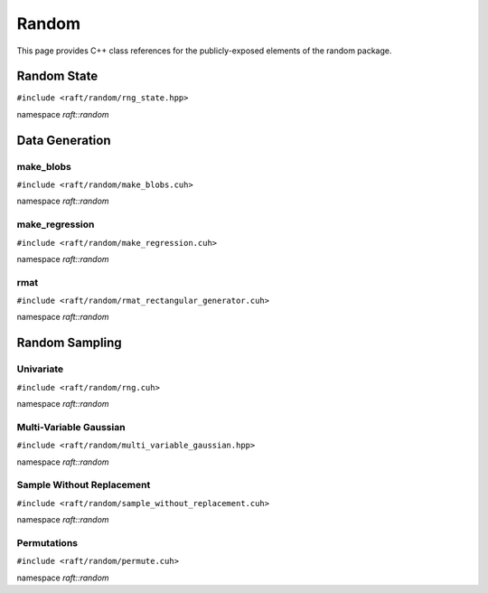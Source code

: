 Random
======

This page provides C++ class references for the publicly-exposed elements of the random package.

.. role:: py(code)
   :language: c++
   :class: highlight

Random State
############

``#include <raft/random/rng_state.hpp>``

namespace *raft::random*

.. doxygenstruct:: raft::random::RngState
    :project: RAFT
    :members:


Data Generation
###############

make_blobs
----------

``#include <raft/random/make_blobs.cuh>``

namespace *raft::random*

.. doxygengroup:: make_blobs
    :project: RAFT
    :members:
    :content-only:



make_regression
---------------

``#include <raft/random/make_regression.cuh>``

namespace *raft::random*

.. doxygengroup:: make_regression
    :project: RAFT
    :members:
    :content-only:


rmat
----

``#include <raft/random/rmat_rectangular_generator.cuh>``

namespace *raft::random*

.. doxygengroup:: rmat
    :project: RAFT
    :members:
    :content-only:



Random Sampling
###############

Univariate
----------

``#include <raft/random/rng.cuh>``

namespace *raft::random*

.. doxygenfunction:: raft::random::uniform(const raft::handle_t& handle, RngState& rng_state, raft::device_vector_view<OutputValueType, IndexType> out, OutputValueType start, OutputValueType end)
    :project: RAFT

.. doxygenfunction:: raft::random::uniformInt(const raft::handle_t& handle, RngState& rng_state, raft::device_vector_view<OutputValueType, IndexType> out, OutputValueType start, OutputValueType end)
    :project: RAFT

.. doxygenfunction:: raft::random::normal(const raft::handle_t& handle, RngState& rng_state, raft::device_vector_view<OutputValueType, IndexType> out, OutputValueType mu, OutputValueType sigma)
    :project: RAFT

.. doxygenfunction:: raft::random::normalInt(const raft::handle_t& handle, RngState& rng_state, raft::device_vector_view<OutputValueType, IndexType> out, OutputValueType mu, OutputValueType sigma)
    :project: RAFT

.. doxygenfunction:: raft::random::normalTable(const raft::handle_t& handle, RngState& rng_state, raft::device_vector_view<const OutputValueType, IndexType> mu_vec, std::variant<raft::device_vector_view<const OutputValueType, IndexType>, OutputValueType> sigma, raft::device_matrix_view<OutputValueType, IndexType, raft::row_major> out)
    :project: RAFT

.. doxygenfunction:: raft::random::fill(const raft::handle_t& handle, RngState& rng_state, OutputValueType val, raft::device_vector_view<OutputValueType, IndexType> out)
    :project: RAFT

.. doxygenfunction:: raft::random::bernoulli(const raft::handle_t& handle, RngState& rng_state, raft::device_vector_view<OutputValueType, IndexType> out, Type prob)
    :project: RAFT

.. doxygenfunction:: raft::random::scaled_bernoulli(const raft::handle_t& handle, RngState& rng_state, raft::device_vector_view<OutputValueType, IndexType> out, OutputValueType prob, OutputValueType scale)
    :project: RAFT

.. doxygenfunction:: raft::random::gumbel(const raft::handle_t& handle, RngState& rng_state, raft::device_vector_view<OutputValueType, IndexType> out, OutputValueType mu, OutputValueType beta)
    :project: RAFT

.. doxygenfunction:: raft::random::lognormal(const raft::handle_t& handle, RngState& rng_state, raft::device_vector_view<OutputValueType, IndexType> out, OutputValueType mu, OutputValueType sigma)
    :project: RAFT

.. doxygenfunction:: raft::random::logistic(const raft::handle_t& handle, RngState& rng_state, raft::device_vector_view<OutputValueType, IndexType> out, OutputValueType mu, OutputValueType scale)
    :project: RAFT

.. doxygenfunction:: raft::random::exponential(const raft::handle_t& handle, RngState& rng_state, raft::device_vector_view<OutputValueType, IndexType> out, OutputValueType lambda)
    :project: RAFT

.. doxygenfunction:: raft::random::rayleigh(const raft::handle_t& handle, RngState& rng_state, raft::device_vector_view<OutputValueType, IndexType> out, OutputValueType sigma)
    :project: RAFT

.. doxygenfunction:: raft::random::laplace(const raft::handle_t& handle, RngState& rng_state, raft::device_vector_view<OutputValueType, IndexType> out, OutputValueType mu, OutputValueType scale)
    :project: RAFT

.. doxygenfunction:: raft::random::discrete
    :project: RAFT


Multi-Variable Gaussian
-----------------------

``#include <raft/random/multi_variable_gaussian.hpp>``

namespace *raft::random*

.. doxygengroup:: multi_variable_gaussian
    :project: RAFT
    :members:
    :content-only:


Sample Without Replacement
--------------------------

``#include <raft/random/sample_without_replacement.cuh>``

namespace *raft::random*

.. doxygengroup:: sample_without_replacement
    :project: RAFT
    :members:
    :content-only:

Permutations
------------

``#include <raft/random/permute.cuh>``

namespace *raft::random*

.. doxygengroup:: permute
    :project: RAFT
    :members:
    :content-only:


